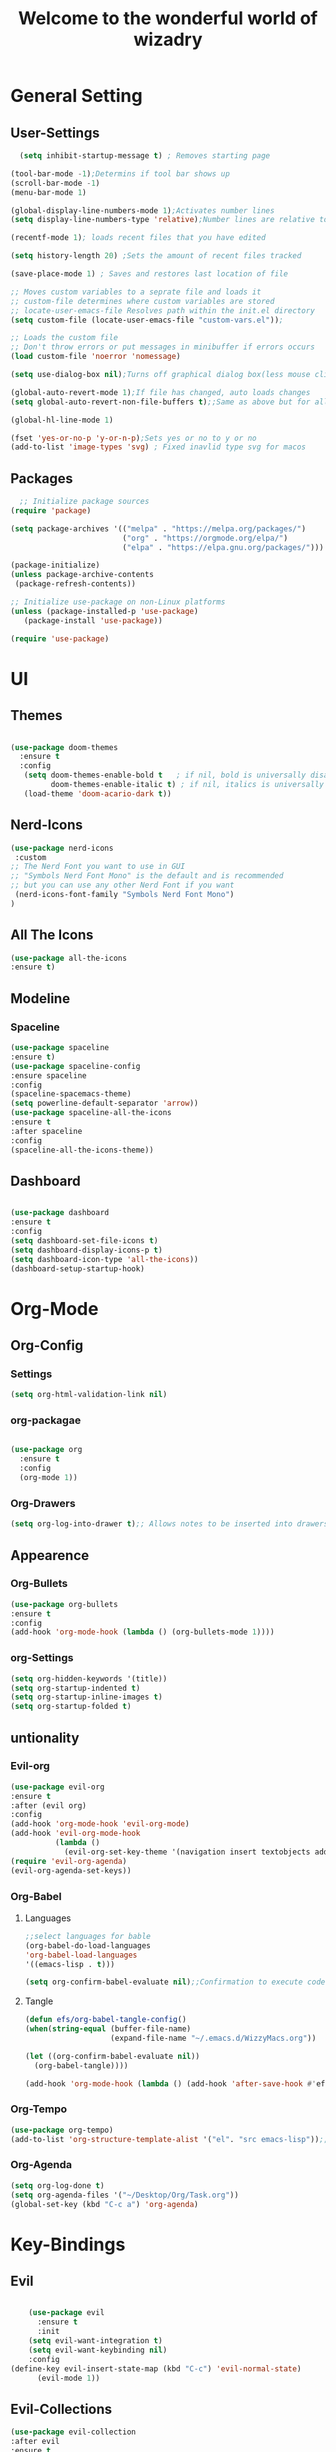 #+TITLE:Welcome to the wonderful world of wizadry
#+PROPERTY: header-args:emacs-lisp :tangle ./init.el

* General Setting
** User-Settings
#+begin_src emacs-lisp
    (setq inhibit-startup-message t) ; Removes starting page

  (tool-bar-mode -1);Determins if tool bar shows up
  (scroll-bar-mode -1)
  (menu-bar-mode 1)

  (global-display-line-numbers-mode 1);Activates number lines
  (setq display-line-numbers-type 'relative);Number lines are relative to the current line

  (recentf-mode 1); loads recent files that you have edited

  (setq history-length 20) ;Sets the amount of recent files tracked

  (save-place-mode 1) ; Saves and restores last location of file

  ;; Moves custom variables to a seprate file and loads it
  ;; custom-file determines where custom variables are stored
  ;; locate-user-emacs-file Resolves path within the init.el directory
  (setq custom-file (locate-user-emacs-file "custom-vars.el"));

  ;; Loads the custom file
  ;; Don't throw errors or put messages in minibuffer if errors occurs
  (load custom-file 'noerror 'nomessage)

  (setq use-dialog-box nil);Turns off graphical dialog box(less mouse clickey)

  (global-auto-revert-mode 1);If file has changed, auto loads changes
  (setq global-auto-revert-non-file-buffers t);;Same as above but for all buffers

  (global-hl-line-mode 1)

  (fset 'yes-or-no-p 'y-or-n-p);Sets yes or no to y or no
  (add-to-list 'image-types 'svg) ; Fixed inavlid type svg for macos
#+end_src
** Packages
#+begin_src emacs-lisp
  ;; Initialize package sources
(require 'package)

(setq package-archives '(("melpa" . "https://melpa.org/packages/")
                         ("org" . "https://orgmode.org/elpa/")
                         ("elpa" . "https://elpa.gnu.org/packages/")))

(package-initialize)
(unless package-archive-contents
 (package-refresh-contents))

;; Initialize use-package on non-Linux platforms
(unless (package-installed-p 'use-package)
   (package-install 'use-package))

(require 'use-package)
#+end_src
* UI
** Themes
#+begin_src emacs-lisp
  
(use-package doom-themes
  :ensure t
  :config
   (setq doom-themes-enable-bold t   ; if nil, bold is universally disabled
         doom-themes-enable-italic t) ; if nil, italics is universally disabled
   (load-theme 'doom-acario-dark t))

#+end_src
** Nerd-Icons
#+begin_src emacs-lisp
  (use-package nerd-icons
   :custom
  ;; The Nerd Font you want to use in GUI
  ;; "Symbols Nerd Font Mono" is the default and is recommended
  ;; but you can use any other Nerd Font if you want
   (nerd-icons-font-family "Symbols Nerd Font Mono")
  )
#+end_src
** All The Icons
#+begin_src emacs-lisp
  (use-package all-the-icons
  :ensure t)
#+end_src
** Modeline
*** Spaceline
#+begin_src emacs-lisp
  (use-package spaceline
  :ensure t)
  (use-package spaceline-config
  :ensure spaceline
  :config
  (spaceline-spacemacs-theme)
  (setq powerline-default-separator 'arrow))
  (use-package spaceline-all-the-icons
  :ensure t
  :after spaceline
  :config
  (spaceline-all-the-icons-theme))
#+end_src
** Dashboard
#+begin_src emacs-lisp

  (use-package dashboard
  :ensure t
  :config
  (setq dashboard-set-file-icons t)
  (setq dashboard-display-icons-p t)
  (setq dashboard-icon-type 'all-the-icons))
  (dashboard-setup-startup-hook)
 #+end_src

#+RESULTS:
: ts

* Org-Mode
** Org-Config
*** Settings
#+begin_src emacs-lisp
  (setq org-html-validation-link nil)
#+end_src
*** org-packagae
#+begin_src emacs-lisp

(use-package org
  :ensure t
  :config
  (org-mode 1))

#+end_src
*** Org-Drawers
#+begin_src emacs-lisp
 (setq org-log-into-drawer t);; Allows notes to be inserted into drawers 
#+End_src
** Appearence
*** Org-Bullets
#+begin_src emacs-lisp
  (use-package org-bullets
  :ensure t
  :config
  (add-hook 'org-mode-hook (lambda () (org-bullets-mode 1))))
#+end_src
*** org-Settings
#+BEGIN_SRC emacs-lisp
  (setq org-hidden-keywords '(title))
  (setq org-startup-indented t)
  (setq org-startup-inline-images t)
  (setq org-startup-folded t)
#+END_SRC

#+RESULTS:
: t

** untionality
*** Evil-org
#+BEGIN_SRC emacs-lisp
  (use-package evil-org
  :ensure t
  :after (evil org)
  :config
  (add-hook 'org-mode-hook 'evil-org-mode)
  (add-hook 'evil-org-mode-hook
            (lambda ()
              (evil-org-set-key-theme '(navigation insert textobjects additional calendar))))
  (require 'evil-org-agenda)
  (evil-org-agenda-set-keys))
#+END_SRC

#+RESULTS:
: t
*** Org-Babel
**** Languages
#+BEGIN_SRC emacs-lisp
  ;;select languages for bable
  (org-babel-do-load-languages
  'org-babel-load-languages
  '((emacs-lisp . t)))

  (setq org-confirm-babel-evaluate nil);;Confirmation to execute code block
#+END_SRC 

#+RESULTS:

**** Tangle
#+BEGIN_SRC emacs-lisp
  (defun efs/org-babel-tangle-config()
  (when(string-equal (buffer-file-name)
                     (expand-file-name "~/.emacs.d/WizzyMacs.org"))

  (let ((org-confirm-babel-evaluate nil))
    (org-babel-tangle))))

  (add-hook 'org-mode-hook (lambda () (add-hook 'after-save-hook #'efs/org-babel-tangle-config)))

 #+END_SRC

#+RESULTS:
| (lambda nil (add-hook 'after-save-hook #'efs/org-babel-tangle-config)) | #[0 \300\301\302\303\304$\207 [add-hook change-major-mode-hook org-fold-show-all append local] 5] | #[0 \300\301\302\303\304$\207 [add-hook change-major-mode-hook org-babel-show-result-all append local] 5] | org-babel-result-hide-spec | org-babel-hide-all-hashes |

*** Org-Tempo
#+BEGIN_SRC emacs-lisp
    (use-package org-tempo)
    (add-to-list 'org-structure-template-alist '("el". "src emacs-lisp"));;Autofill code blocks

#+END_SRC

*** Org-Agenda
#+begin_src emacs-lisp
  (setq org-log-done t)
  (setq org-agenda-files '("~/Desktop/Org/Task.org"))
  (global-set-key (kbd "C-c a") 'org-agenda)
#+end_src
* Key-Bindings
** Evil
#+begin_src emacs-lisp

      (use-package evil
        :ensure t
        :init
      (setq evil-want-integration t)
      (setq evil-want-keybinding nil)
      :config
  (define-key evil-insert-state-map (kbd "C-c") 'evil-normal-state)
        (evil-mode 1))

#+end_src
** Evil-Collections
#+begin_src emacs-lisp
  (use-package evil-collection
  :after evil
  :ensure t
  :custom (evil-collection-setup-minibuffer t)
  (setq evil-collection-most-list '(dired))
  :init
  (evil-collection-init))
#+end_src
** Lisp/Elisp
#+begin_src emacs-lisp
  (defun mp-elisp-mode-eval-buffer ()
  (interactive)
  (message "Evaluated buffer")
  (eval-buffer))

(define-key emacs-lisp-mode-map (kbd "C-c C-c") #'mp-elisp-mode-eval-buffer)
(define-key lisp-interaction-mode-map (kbd "C-c C-c") #'mp-elisp-mode-eval-buffer)
#+end_src
** Global

* Completion
** Vertico
#+begin_src emacs-lisp
  
  (use-package vertico
  :ensure t
  :config
  (vertico-mode 1))

#+end_src
** Marginalia
#+begin_src emacs-lisp
  
(use-package marginalia
  :after vertico
  :ensure t
  :config
  (marginalia-mode 1))

#+end_src
** Savehist
#+begin_src emacs-lisp

  (use-package savehist
  :config
  (savehist-mode))

#+end_src
** Which-Key
#+begin_src emacs-lisp

    (use-package which-key
    :ensure t 
    :config
  (which-key-mode))

#+end_src
** Orderless
#+begin_src emacs-lisp
  
(use-package which-key
  :ensure t 
  :config
(which-key-mode))

#+end_src
** Flycheck
#+begin_src emacs-lisp
  
  (use-package flycheck
    :ensure t)

#+end_src
** Corfu
#+begin_src emacs-lisp

  (use-package corfu
   ;; Optional customizations
  :custom
  (corfu-cyclt)                ;; Enable cycling for `corfu-next/previous'
  (corfu-auto t)                 ;; Enable auto completion
   ;; (corfu-separator ?\s)          ;; Orderless field separator
   ;; (corfu-quit-at-boundary nil)   ;; Never quit at completion boundary
   ;; (corfu-quit-no-match nil)      ;; Never quit, even if there is no match
   ;; (corfu-preview-current nil)    ;; Disable current candidate preview
   ;; (corfu-preselect 'prompt)      ;; Preselect the prompt
   ;; (corfu-on-exact-match nil)     ;; Configure handling of exact matches
   ;; (corfu-scroll-margin 5)        ;; Use scroll margin

   ;; Enable Corfu only for certain modes.
   ;; :hook ((prog-mode . corfu-mode)
   ;;        (shell-mode . corfu-mode)
   ;;        (eshell-mode . corfu-mode))

   ;; Recommended: Enable Corfu globally.
   ;; This is recommended since Dabbrev can be used globally (M-/).
   ;; See also `corfu-exclude-modes'.

   :init
   (global-corfu-mode -1)
  (corfu-history-mode))

#+end_src
** Company
#+begin_src emacs-lisp
  (use-package company
  :ensure t
  :init
  (add-hook 'after-init-hook 'global-company-mode))
#+end_src

* Programming
** LSP
*** LSP-Mode
#+begin_src emacs-lisp
  
(use-package lsp-mode
  :commands (lsp lsp-deferred)
  :ensure t
  :config
  (setq lsp-keymap-prefix "C-c l")
  (lsp-enable-which-key-integration t)) 

*** Eglot
#+end_src
#+begin_src emacs-lisp
  
(use-package eglot
  :ensure t
  :hook
  ((rustic-mode-hook . eglot-ensure)))

#+end_src
** Languages
*** Rust
#+begin_src emacs-lisp

  (use-package rustic
  :ensure t
  :config
  (setq lsp-rust-analyzer-completion-add-call-parenthesis nil))

#+end_src
** Treemacs
#+begin_src emacs-lisp
    (use-package treemacs
    :ensure t
    :defer t
    :init
    (with-eval-after-load 'winum
      (define-key winum-keymap (kbd "M-0") #'treemacs-select-window))
    :config
    (progn
      (setq treemacs-collapse-dirs                   (if treemacs-python-executable 3 0)
            treemacs-deferred-git-apply-delay        0.5
            treemacs-directory-name-transformer      #'identity
            treemacs-display-in-side-window          t
            treemacs-eldoc-display                   'simple
            treemacs-file-event-delay                2000
            treemacs-file-extension-regex            treemacs-last-period-regex-value
            treemacs-file-follow-delay               0.2
            treemacs-file-name-transformer           #'identity
            treemacs-follow-after-init               t
            treemacs-expand-after-init               t
            treemacs-find-workspace-method           'find-for-file-or-pick-first
            treemacs-git-command-pipe                ""
            treemacs-goto-tag-strategy               'refetch-index
            treemacs-header-scroll-indicators        '(nil . "^^^^^^")
            treemacs-hide-dot-git-directory          t
            treemacs-indentation                     2
            treemacs-indentation-string              " "
            treemacs-is-never-other-window           nil
            treemacs-max-git-entries                 5000
            treemacs-missing-project-action          'ask
            treemacs-move-forward-on-expand          nil
            treemacs-no-png-images                   nil
            treemacs-no-delete-other-windows         t
            treemacs-project-follow-cleanup          nil
            treemacs-persist-file                    (expand-file-name ".cache/treemacs-persist" user-emacs-directory)
            treemacs-position                        'left
            treemacs-read-string-input               'from-child-frame
            treemacs-recenter-distance               0.1
            treemacs-recenter-after-file-follow      nil
            treemacs-recenter-after-tag-follow       nil
            treemacs-recenter-after-project-jump     'always
            treemacs-recenter-after-project-expand   'on-distance
            treemacs-litter-directories              '("/node_modules" "/.venv" "/.cask")
            treemacs-project-follow-into-home        nil
            treemacs-show-cursor                     nil
            treemacs-show-hidden-files               t
            treemacs-silent-filewatch                nil
            treemacs-silent-refresh                  nil
            treemacs-sorting                         'alphabetic-asc
            treemacs-select-when-already-in-treemacs 'move-back
            treemacs-space-between-root-nodes        t
            treemacs-tag-follow-cleanup              t
            treemacs-tag-follow-delay                1.5
            treemacs-text-scale                      nil
            treemacs-user-mode-line-format           nil
            treemacs-user-header-line-format         nil
            treemacs-wide-toggle-width               70
            treemacs-width                           35
            treemacs-width-increment                 1
            treemacs-width-is-initially-locked       t
            treemacs-workspace-switch-cleanup        nil)

      ;; The default width and height of the icons is 22 pixels. If you are
      ;; using a Hi-DPI display, uncomment this to double the icon size.
      ;;(treemacs-resize-icons 44)

      (treemacs-follow-mode t)
      (treemacs-filewatch-mode t)
      (treemacs-fringe-indicator-mode 'always)
      (when treemacs-python-executable
        (treemacs-git-commit-diff-mode t))

      (pcase (cons (not (null (executable-find "git")))
                   (not (null treemacs-python-executable)))
        (`(t . t)
         (treemacs-git-mode 'deferred))
        (`(t . _)
         (treemacs-git-mode 'simple)))

      (treemacs-hide-gitignored-files-mode nil))
    :bind
    (:map global-map
          ("M-0"       . treemacs-select-window)
          ("C-x t 1"   . treemacs-delete-other-windows)
          ("C-x t t"   . treemacs)
          ("C-x t d"   . treemacs-select-directory)
          ("C-x t B"   . treemacs-bookmark)
          ("C-x t C-t" . treemacs-find-file)
          ("C-x t M-t" . treemacs-find-tag)))

  (use-package treemacs-evil
    :after (treemacs evil)
    :ensure t)

  (use-package treemacs-projectile
    :after (treemacs projectile)
    :ensure t)

  (use-package treemacs-icons-dired
    :hook (dired-mode . treemacs-icons-dired-enable-once)
    :ensure t)

  (use-package treemacs-magit
    :after (treemacs magit)
    :ensure t)

  (use-package treemacs-persp ;;treemacs-perspective if you use perspective.el vs. persp-mode
    :after (treemacs persp-mode) ;;or perspective vs. persp-mode
    :ensure t
    :config (treemacs-set-scope-type 'Perspectives))

  (use-package treemacs-tab-bar ;;treemacs-tab-bar if you use tab-bar-mode
    :after (treemacs)
    :ensure t
    :config (treemacs-set-scope-type 'Tabs))
#+end_src
